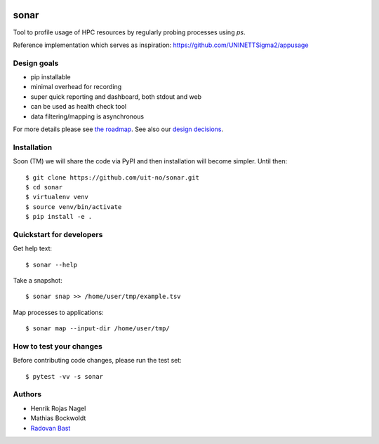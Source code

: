 .. image:: https://travis-ci.org/uit-no/sonar.svg?branch=master
   :target: https://travis-ci.org/uit-no/sonar/builds
.. image:: https://img.shields.io/badge/license-%20GPL--v3.0-blue.svg
   :target: LICENSE


sonar
=====

Tool to profile usage of HPC resources by regularly probing processes using `ps`.

Reference implementation which serves as inspiration:
https://github.com/UNINETTSigma2/appusage


Design goals
------------

- pip installable
- minimal overhead for recording
- super quick reporting and dashboard, both stdout and web
- can be used as health check tool
- data filtering/mapping is asynchronous

For more details please see `the roadmap <doc/roadmap.rst>`_. See also
our `design decisions <doc/design-decisions.rst>`_.


Installation
------------

Soon (TM) we will share the code via PyPI and then installation will become simpler. Until then::

  $ git clone https://github.com/uit-no/sonar.git
  $ cd sonar
  $ virtualenv venv
  $ source venv/bin/activate
  $ pip install -e .


Quickstart for developers
-------------------------

Get help text::

  $ sonar --help

Take a snapshot::

  $ sonar snap >> /home/user/tmp/example.tsv

Map processes to applications::

  $ sonar map --input-dir /home/user/tmp/


How to test your changes
------------------------

Before contributing code changes, please run the test set::

  $ pytest -vv -s sonar


Authors
-------

- Henrik Rojas Nagel
- Mathias Bockwoldt
- `Radovan Bast <https://bast.fr>`_
